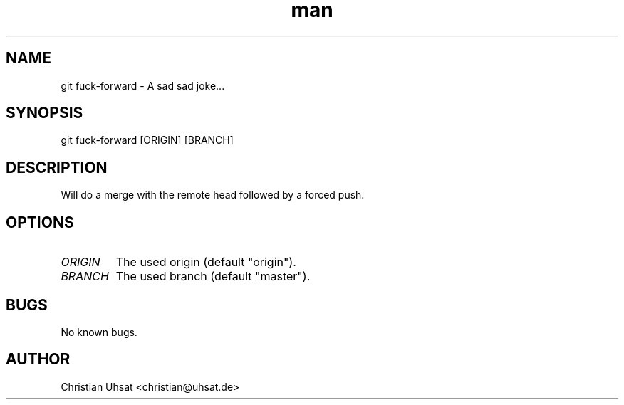 .\" Manpage for git-fuck-forward
.TH man 1 "April 2017" "0.2.1" "git fuck-forward man page"
.SH NAME
git fuck-forward \- A sad sad joke...
.SH SYNOPSIS
git fuck-forward [ORIGIN] [BRANCH]
.SH DESCRIPTION
Will do a merge with the remote head followed by a forced push.
.SH OPTIONS
.TP
.I "ORIGIN"
The used origin (default "origin").
.TP
.I "BRANCH"
The used branch (default "master").
.SH BUGS
No known bugs.
.SH AUTHOR
Christian Uhsat <christian@uhsat.de>
